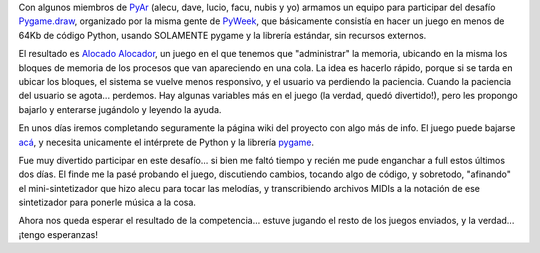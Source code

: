 .. title: Alocado Alocador
.. slug: alocado_alocador
.. date: 2006-06-26 00:08:50 UTC-03:00
.. tags: Python,Software
.. category: 
.. link: 
.. description: 
.. type: text
.. author: cHagHi
.. from_wp: True

Con algunos miembros de `PyAr`_ (alecu, dave, lucio, facu, nubis y yo)
armamos un equipo para participar del desafío `Pygame.draw`_, organizado
por la misma gente de `PyWeek`_, que básicamente consistía en hacer un
juego en menos de 64Kb de código Python, usando SOLAMENTE pygame y la
librería estándar, sin recursos externos.

El resultado es `Alocado Alocador`_, un juego en el que tenemos que
"administrar" la memoria, ubicando en la misma los bloques de memoria de
los procesos que van apareciendo en una cola. La idea es hacerlo rápido,
porque si se tarda en ubicar los bloques, el sistema se vuelve menos
responsivo, y el usuario va perdiendo la paciencia. Cuando la paciencia
del usuario se agota... perdemos. Hay algunas variables más en el juego
(la verdad, quedó divertido!), pero les propongo bajarlo y enterarse
jugándolo y leyendo la ayuda.

En unos días iremos completando seguramente la página wiki del proyecto
con algo más de info. El juego puede bajarse `acá`_, y necesita
unicamente el intérprete de Python y la librería `pygame`_.

Fue muy divertido participar en este desafío... si bien me faltó tiempo
y recién me pude enganchar a full estos últimos dos días. El finde me la
pasé probando el juego, discutiendo cambios, tocando algo de código, y
sobretodo, "afinando" el mini-sintetizador que hizo alecu para tocar las
melodías, y transcribiendo archivos MIDIs a la notación de ese
sintetizador para ponerle música a la cosa.

Ahora nos queda esperar el resultado de la competencia... estuve jugando
el resto de los juegos enviados, y la verdad... ¡tengo esperanzas!

.. _PyAr: http://www.python.com.ar/moin
.. _Pygame.draw: http://media.pyweek.org/static/pygame.draw-0606.html
.. _PyWeek: http://www.pyweek.org/
.. _Alocado Alocador: http://www.python.com.ar/moin/Proyectos/AlocadoAlocador
.. _acá: https://opensvn.csie.org/PyAr/pydraw2006/release/
.. _pygame: http://www.pygame.org/download.shtml
